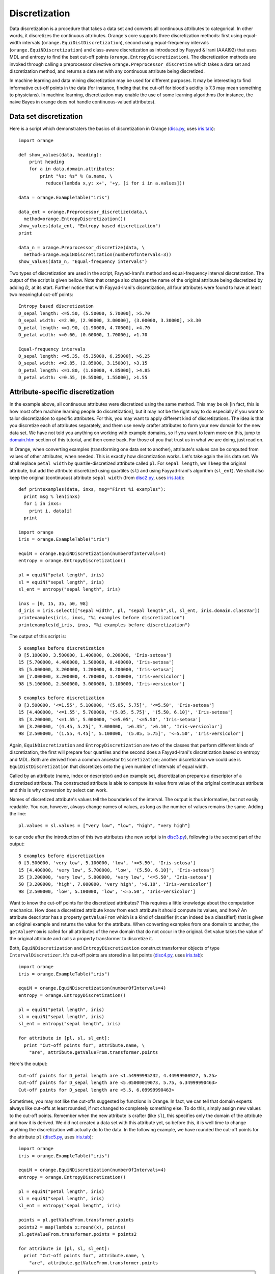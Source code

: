 .. _disc.py: code/disc.py
.. _disc2.py: code/disc2.py
.. _disc3.py: code/disc3.py
.. _disc4.py: code/disc4.py
.. _disc5.py: code/disc5.py
.. _disc6.py: code/disc6.py
.. _disc7.py: code/disc7.py
.. _domain.htm: code/domain.htm
.. _iris.tab: code/iris.tab

.. index:: discretization
.. index::
   single: discretization; entropy-based
.. index::
   single: discretization; frequency-based

Discretization
==============

Data discretization is a procedure that takes a data set and converts
all continuous attributes to categorical. In other words, it
discretizes the continuous attributes. Orange's core supports three
discretization methods: first using equal-width intervals
(``orange.EquiDistDiscretization``), second using equal-frequency
intervals (``orange.EquiNDiscretization``) and class-aware
discretization as introduced by Fayyad & Irani (AAAI92) that uses MDL
and entropy to find the best cut-off points
(``orange.EntropyDiscretization``). The discretization methods are
invoked through calling a preprocessor directive
``orange.Preprocessor_discretize`` which takes a data set and
discretization method, and returns a data set with any continuous
attribute being discretized.

In machine learning and data mining discretization may be used for
different purposes. It may be interesting to find informative cut-off
points in the data (for instance, finding that the cut-off for blood's
acidity is 7.3 may mean something to physicians).  In machine
learning, discretization may enable the use of some learning
algorithms (for instance, the naive Bayes in orange does not handle
continuous-valued attributes).

Data set discretization
-----------------------

Here is a script which demonstraters the basics of discretization in
Orange (`disc.py`_, uses `iris.tab`_)::

   import orange
   
   def show_values(data, heading):
       print heading
       for a in data.domain.attributes:
           print "%s: %s" % (a.name, \
             reduce(lambda x,y: x+', '+y, [i for i in a.values]))
           
   data = orange.ExampleTable("iris")
   
   data_ent = orange.Preprocessor_discretize(data,\
     method=orange.EntropyDiscretization())
   show_values(data_ent, "Entropy based discretization")
   print
   
   data_n = orange.Preprocessor_discretize(data, \
     method=orange.EquiNDiscretization(numberOfIntervals=3))
   show_values(data_n, "Equal-frequency intervals")

Two types of discretization are used in the script, Fayyad-Irani's
method and equal-frequency interval discretization. The output of the
script is given bellow. Note that orange also changes the name of the
original attribute being discretized by adding *D_* at its
start. Further notice that with Fayyad-Irani's discretization, all
four attributes were found to have at least two meaningful cut-off
points::

   Entropy based discretization
   D_sepal length: <=5.50, (5.50000, 5.70000], >5.70
   D_sepal width: <=2.90, (2.90000, 3.00000], (3.00000, 3.30000], >3.30
   D_petal length: <=1.90, (1.90000, 4.70000], >4.70
   D_petal width: <=0.60, (0.60000, 1.70000], >1.70
   
   Equal-frequency intervals
   D_sepal length: <=5.35, (5.35000, 6.25000], >6.25
   D_sepal width: <=2.85, (2.85000, 3.15000], >3.15
   D_petal length: <=1.80, (1.80000, 4.85000], >4.85
   D_petal width: <=0.55, (0.55000, 1.55000], >1.55

Attribute-specific discretization
---------------------------------

In the example above, all continuous attributes were discretized using
the same method. This may be ok [in fact, this is how most often
machine learning people do discretization], but it may not be the
right way to do especially if you want to tailor discretization to
specific attributes. For this, you may want to apply different kind of
discretizations. The idea is that you discretize each of attributes
separately, and them use newly crafter attributes to form your new
domain for the new data set. We have not told you anything on working
with example domains, so if you want to learn more on this, jump to
`domain.htm`_ section of this tutorial, and then come back. For those
of you that trust us in what we are doing, just read on.

In Orange, when converting examples (transforming one data set to
another), attribute's values can be computed from values of other
attributes, when needed. This is exactly how discretization
works. Let's take again the iris data set. We shall replace ``petal
width`` by quartile-discretized attribute called ``pl``. For ``sepal
length``, we'll keep the original attribute, but add the attribute
discretized using quartiles (``sl``) and using Fayyad-Irani's
algorithm (``sl_ent``). We shall also keep the original (continuous)
attribute ``sepal width`` (from `disc2.py`_, uses `iris.tab`_)::

   def printexamples(data, inxs, msg="First %i examples"):
     print msg % len(inxs)
     for i in inxs:
       print i, data[i]
     print
   
   import orange
   iris = orange.ExampleTable("iris")
   
   equiN = orange.EquiNDiscretization(numberOfIntervals=4)
   entropy = orange.EntropyDiscretization()
   
   pl = equiN("petal length", iris)
   sl = equiN("sepal length", iris)
   sl_ent = entropy("sepal length", iris)
   
   inxs = [0, 15, 35, 50, 98]
   d_iris = iris.select(["sepal width", pl, "sepal length",sl, sl_ent, iris.domain.classVar])
   printexamples(iris, inxs, "%i examples before discretization")
   printexamples(d_iris, inxs, "%i examples before discretization")

The output of this script is::

   5 examples before discretization
   0 [5.100000, 3.500000, 1.400000, 0.200000, 'Iris-setosa']
   15 [5.700000, 4.400000, 1.500000, 0.400000, 'Iris-setosa']
   35 [5.000000, 3.200000, 1.200000, 0.200000, 'Iris-setosa']
   50 [7.000000, 3.200000, 4.700000, 1.400000, 'Iris-versicolor']
   98 [5.100000, 2.500000, 3.000000, 1.100000, 'Iris-versicolor']
   
   5 examples before discretization
   0 [3.500000, '<=1.55', 5.100000, '(5.05, 5.75]', '<=5.50', 'Iris-setosa']
   15 [4.400000, '<=1.55', 5.700000, '(5.05, 5.75]', '(5.50, 6.10]', 'Iris-setosa']
   35 [3.200000, '<=1.55', 5.000000, '<=5.05', '<=5.50', 'Iris-setosa']
   50 [3.200000, '(4.45, 5.25]', 7.000000, '>6.35', '>6.10', 'Iris-versicolor']
   98 [2.500000, '(1.55, 4.45]', 5.100000, '(5.05, 5.75]', '<=5.50', 'Iris-versicolor']

Again, ``EquiNDiscretization`` and ``EntropyDiscretization`` are two
of the classes that perform different kinds of discretization, the
first will prepare four quartiles and the second does a Fayyad-Irani's
discretization based on entropy and MDL. Both are derived from a
common ancestor ``Discretization``; another discretization we could
use is ``EquiDistDiscretization`` that discretizes onto the given
number of intervals of equal width.

Called by an attribute (name, index or descriptor) and an example set,
discretization prepares a descriptor of a discretized attribute. The
constructed attribute is able to compute its value from value of the
original continuous attribute and this is why conversion by select can
work.

Names of discretized attribute's values tell the boundaries of the
interval. The output is thus informative, but not easily readable. You
can, however, always change names of values, as long as the number of
values remains the same. Adding the line::

   pl.values = sl.values = ["very low", "low", "high", "very high"]

to our code after the introduction of this two attributes (the new script is in
`disc3.py`_), following is the second part of the output::

   5 examples before discretization
   0 [3.500000, 'very low', 5.100000, 'low', '<=5.50', 'Iris-setosa']
   15 [4.400000, 'very low', 5.700000, 'low', '(5.50, 6.10]', 'Iris-setosa']
   35 [3.200000, 'very low', 5.000000, 'very low', '<=5.50', 'Iris-setosa']
   50 [3.200000, 'high', 7.000000, 'very high', '>6.10', 'Iris-versicolor']
   98 [2.500000, 'low', 5.100000, 'low', '<=5.50', 'Iris-versicolor']

Want to know the cut-off points for the discretized attributes?  This
requires a little knowledge about the computation mechanics. How does
a discretized attribute know from each attribute it should compute its
values, and how? An attribute descriptor has a property
``getValueFrom`` which is a kind of classifier (it can indeed be a
classifier!) that is given an original example and returns the value
for the attribute. When converting examples from one domain to
another, the ``getValueFrom`` is called for all attributes of the new
domain that do not occur in the original. Get value takes the value of
the original attribute and calls a property transformer to discretize
it.

Both, ``EquiNDiscretization`` and ``EntropyDiscretization`` construct
transformer objects of type ``IntervalDiscretizer``. It's cut-off
points are stored in a list points (`disc4.py`_, uses `iris.tab`_)::

   import orange
   iris = orange.ExampleTable("iris")
   
   equiN = orange.EquiNDiscretization(numberOfIntervals=4)
   entropy = orange.EntropyDiscretization()
   
   pl = equiN("petal length", iris)
   sl = equiN("sepal length", iris)
   sl_ent = entropy("sepal length", iris)
   
   for attribute in [pl, sl, sl_ent]:
     print "Cut-off points for", attribute.name, \
       "are", attribute.getValueFrom.transformer.points
   
Here's the output::

   Cut-off points for D_petal length are <1.54999995232, 4.44999980927, 5.25>
   Cut-off points for D_sepal length are <5.05000019073, 5.75, 6.34999990463>
   Cut-off points for D_sepal length are <5.5, 6.09999990463>

Sometimes, you may not like the cut-offs suggested by functions in
Orange. In fact, we can tell that domain experts always like cut-offs
at least rounded, if not changed to completely something else. To do
this, simply assign new values to the cut-off points. Remember when
the new attribute is crafter (like ``sl``), this specifies only the
domain of the attribute and how it is derived. We did not created a
data set with this attribute yet, so before this, it is well time to
change anything the discretization will actually do to the data. In
the following example, we have rounded the cut-off points for the
attribute ``pl`` (`disc5.py`_, uses  `iris.tab`_)::

   import orange
   iris = orange.ExampleTable("iris")
   
   equiN = orange.EquiNDiscretization(numberOfIntervals=4)
   entropy = orange.EntropyDiscretization()
   
   pl = equiN("petal length", iris)
   sl = equiN("sepal length", iris)
   sl_ent = entropy("sepal length", iris)
   
   points = pl.getValueFrom.transformer.points
   points2 = map(lambda x:round(x), points)
   pl.getValueFrom.transformer.points = points2
   
   for attribute in [pl, sl, sl_ent]:
     print "Cut-off points for", attribute.name, \
       "are", attribute.getValueFrom.transformer.points

.. note::
   ``pl`` is python's variable that stores the pointer to our
   attribute. The name of this attribute is derived from the name of
   original attribute (``petal length ``) by adding a prefix
   ``D_``. You may not like this, and you can change the name by
   assign its name to something else, like ``pl.name="pl"``.

.. warning::
   Don't try this with discretization when using
   ``EquiDistDiscretization``. Instead of ``IntervalDiscretizer`` this
   uses ``EquiDistDiscretizer`` with fields ``firstVal``, ``step`` and
   ``numberOfIntervals``.

Manual discretization
---------------------

What we have done above is something very close to manual
discretization, except that the number of intervals used was the same
as suggested by ``EquiNDiscretization``. To do everything manually, we
need to construct the same structures as the described discretization
algorithms. We need to define a descriptor, among with the ``name``,
``type``, ``values`` and ``getValueFrom``. The ``getValueFrom`` should
be ``IntervalDiscretizer`` and with it we specify the cut-off points.

Let's now discretize Iris' attribute pl using three intervals with
cut-off points 2.0 and 4.0 (`disc6.py`_, uses  `iris.tab`_)::

   import orange
   
   def printexamples(data, inxs, msg="First %i examples"):
     print msg % len(inxs)
     for i in inxs:
       print data[i]
     print
   
   iris = orange.ExampleTable("iris")
   pl = orange.EnumVariable("pl")
   
   getValue = orange.ClassifierFromVar()
   getValue.whichVar = iris.domain["petal length"]
   getValue.classVar = pl
   getValue.transformer = orange.IntervalDiscretizer()
   getValue.transformer.points = [2.0, 4.0]
   
   pl.getValueFrom = getValue
   pl.values = ['low', 'medium', 'high']
   d_iris = iris.select(["petal length", pl, iris.domain.classVar])
   printexamples(d_iris, [0, 15, 35, 50, 98], "%i examples after discretization")
   
Notice that we have also named each of the three intervals, and
constructed the data set that shows both original and discretized
attribute::

   5 examples after discretization
   [1.400000, 'low', 'Iris-setosa']
   [1.500000, 'low', 'Iris-setosa']
   [1.200000, 'low', 'Iris-setosa']
   [4.700000, 'high', 'Iris-versicolor']
   [3.000000, 'medium', 'Iris-versicolor']

Applying discretization on the test set
---------------------------------------

In machine learning, you would often discretize the learning set. How
does one then apply the same discretization on the test set?  For
discretized attributes Orange remembers the how they were converted
from their original continuous versions, so you need only to convert
the testing examples to a new (discretized) domain. Following code
shows how (`disc7.py`_, uses  `iris.tab`_)::

   import orange
   data = orange.ExampleTable("iris")
   
   #split the data to learn and test set
   ind = orange.MakeRandomIndices2(data, p0=6)
   learn = data.select(ind, 0)
   test = data.select(ind, 1)
   
   # discretize learning set, then use its new domain
   # to discretize the test set
   learnD = orange.Preprocessor_discretize(data, method=orange.EntropyDiscretization())
   testD = orange.ExampleTable(learnD.domain, test)
   
   print "Test set, original:"
   for i in range(3):
       print test[i]
   
   print "Test set, discretized:"
   for i in range(3):
       print testD[i]

Following is the output of the above script::

   Test set, original:
   [5.1, 3.5, 1.4, 0.2, 'Iris-setosa']
   [4.9, 3.0, 1.4, 0.2, 'Iris-setosa']
   [4.7, 3.2, 1.3, 0.2, 'Iris-setosa']
   Test set, discretized:
   ['<=5.50', '>3.30', '<=1.90', '<=0.60', 'Iris-setosa']
   ['<=5.50', '(2.90, 3.30]', '<=1.90', '<=0.60', 'Iris-setosa']
   ['<=5.50', '(2.90, 3.30]', '<=1.90', '<=0.60', 'Iris-setosa']




